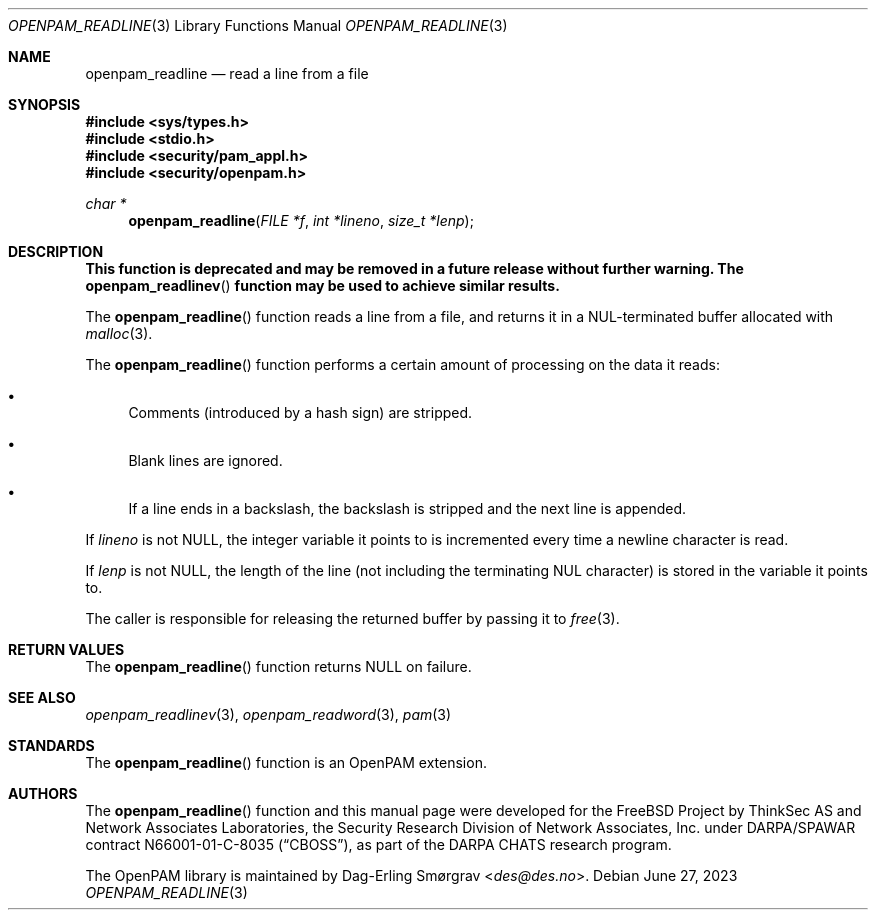 .\" Generated from openpam_readline.c by gendoc.pl
.Dd June 27, 2023
.Dt OPENPAM_READLINE 3
.Os
.Sh NAME
.Nm openpam_readline
.Nd read a line from a file
.Sh SYNOPSIS
.In sys/types.h
.In stdio.h
.In security/pam_appl.h
.In security/openpam.h
.Ft "char *"
.Fn openpam_readline "FILE *f" "int *lineno" "size_t *lenp"
.Sh DESCRIPTION
.Bf Sy
This function is deprecated and may be removed in a future release without further warning.
The
.Fn openpam_readlinev
function may be used to achieve similar results.
.Ef
.Pp
The
.Fn openpam_readline
function reads a line from a file, and returns it
in a NUL-terminated buffer allocated with
.Xr malloc 3 .
.Pp
The
.Fn openpam_readline
function performs a certain amount of processing
on the data it reads:
.Bl -bullet
.It
Comments (introduced by a hash sign) are stripped.
.It
Blank lines are ignored.
.It
If a line ends in a backslash, the backslash is stripped and the
next line is appended.
.El
.Pp
If
.Fa lineno
is not
.Dv NULL ,
the integer variable it points to is
incremented every time a newline character is read.
.Pp
If
.Fa lenp
is not
.Dv NULL ,
the length of the line (not including the
terminating NUL character) is stored in the variable it points to.
.Pp
The caller is responsible for releasing the returned buffer by passing
it to
.Xr free 3 .
.Pp
.Sh RETURN VALUES
The
.Fn openpam_readline
function returns
.Dv NULL
on failure.
.Sh SEE ALSO
.Xr openpam_readlinev 3 ,
.Xr openpam_readword 3 ,
.Xr pam 3
.Sh STANDARDS
The
.Fn openpam_readline
function is an OpenPAM extension.
.Sh AUTHORS
The
.Fn openpam_readline
function and this manual page were
developed for the
.Fx
Project by ThinkSec AS and Network Associates Laboratories, the
Security Research Division of Network Associates, Inc.\& under
DARPA/SPAWAR contract N66001-01-C-8035
.Pq Dq CBOSS ,
as part of the DARPA CHATS research program.
.Pp
The OpenPAM library is maintained by
.An Dag-Erling Sm\(/orgrav Aq Mt des@des.no .
